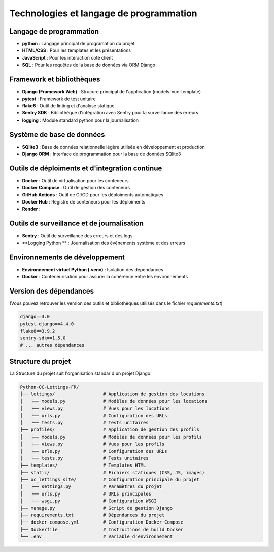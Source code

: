 Technologies et langage de programmation
=======================================

Langage de programmation
------------------------

- **python** : Langage principal de programation du projet
- **HTML/CSS** : Pour les templates et les présentations
- **JavaScript** : Pour les intéraction coté client
- **SQL** : Pour les requêtes de la base de données via ORM Django

Framework et bibliothèques
------------------------

- **Django (Framework Web)** : Strucure principal de l'application (models-vue-template)
- **pytest** : Framework de test unitaire
- **flake8** : Outil de linting et d'analyse statique
- **Sentry SDK** : Bibliothèque d'intégration avec Sentry pour la surveillance des erreurs
- **logging** : Module standard python pour la journalisation


Système de base de données
--------------------------

- **SQlite3** : Base de données relationnelle légère utilisée en développement et production
- **Django ORM** : Interface de programmation pour la base de données SQlite3


Outils de déploiments et d'integration continue
----------------------------------------------

- **Docker** : Outil de virtualisation pour les conteneurs
- **Docker Compose** : Outil de gestion des conteneurs
- **GitHub Actions** : Outil de CI/CD pour les déploiments automatiques
- **Docker Hub** : Registre de conteneurs pour les déploiments
- **Render** : 


Outils de surveillance et de journalisation
----------------------------------------------

- **Sentry** : Outil de surveillance des erreurs et des logs
- **Logging Python ** : Journalisation des événements système et des erreurs


Environnements de développement
-------------------------------

- **Environnement virtuel Python (.venv)** : Isolation des dépendances
- **Docker** : Conteneurisation pour assurer la cohérence entre les environnements

Version des dépendances
-----------------------

(Vous pouvez retrouver les version des outils et bibliothèques utilisés dans le fichier `requirements.txt`)

.. code-block:: text

    django==3.0
    pytest-django==4.4.0
    flake8==3.9.2
    sentry-sdk==1.5.0
    # ... autres dépendances


Structure du projet
--------------------

La Structure du projet suit l'organisation standar d'un projet Django:

.. code-block:: text

    Python-OC-Lettings-FR/
    ├── lettings/                  # Application de gestion des locations
    │   ├── models.py              # Modèles de données pour les locations
    │   ├── views.py               # Vues pour les locations
    │   ├── urls.py                # Configuration des URLs
    │   └── tests.py               # Tests unitaires
    ├── profiles/                  # Application de gestion des profils
    │   ├── models.py              # Modèles de données pour les profils
    │   ├── views.py               # Vues pour les profils
    │   ├── urls.py                # Configuration des URLs
    │   └── tests.py               # Tests unitaires
    ├── templates/                 # Templates HTML
    ├── static/                    # Fichiers statiques (CSS, JS, images)
    ├── oc_lettings_site/          # Configuration principale du projet
    │   ├── settings.py            # Paramètres du projet
    │   ├── urls.py                # URLs principales
    │   └── wsgi.py                # Configuration WSGI
    ├── manage.py                  # Script de gestion Django
    ├── requirements.txt           # Dépendances du projet
    ├── docker-compose.yml         # Configuration Docker Compose
    ├── Dockerfile                 # Instructions de build Docker
    └── .env                       # Variable d'environnement